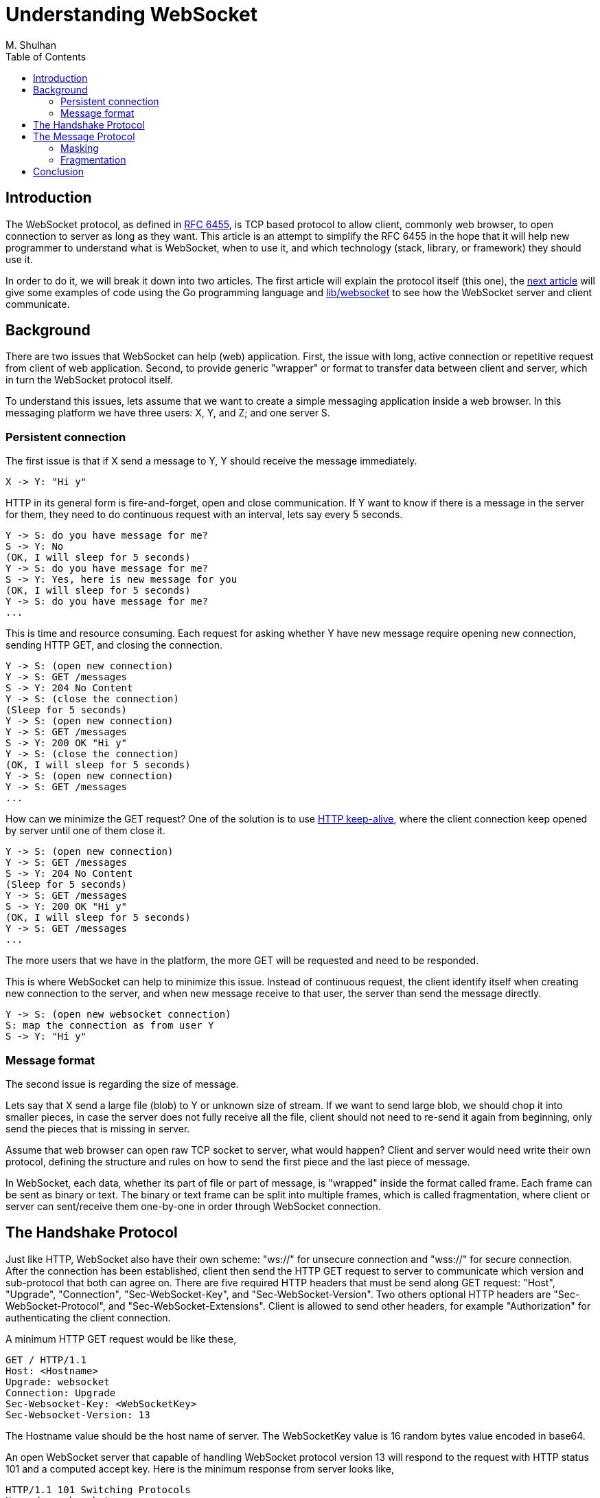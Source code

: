 =  Understanding WebSocket
:author: M. Shulhan
:date: 11 November 2019
:toc:

==  Introduction

The WebSocket protocol, as defined in
https://tools.ietf.org/html/rfc6455[RFC 6455], is TCP based protocol to allow
client, commonly web browser, to open connection to server as long as they
want.
This article is an attempt to simplify the RFC 6455 in the hope that it will
help new programmer to understand what is WebSocket, when to use it, and which
technology (stack, library, or framework) they should use it.

In order to do it, we will break it down into two articles.
The first article will explain the protocol itself (this one), the
link:/websocket/example[next article]
will give some examples of code using the Go programming language and
https://godoc.org/github.com/shuLhan/share/lib/websocket[lib/websocket]
to see how the WebSocket server and client communicate.


==  Background

There are two issues that WebSocket can help (web) application.
First, the issue with long, active connection or repetitive request from
client of web application.
Second, to provide generic "wrapper" or format to transfer data between client
and server, which in turn the WebSocket protocol itself.

To understand this issues, lets assume that we want to create a simple
messaging application inside a web browser.
In this messaging platform we have three users: X, Y, and Z;
and one server S.


===  Persistent connection

The first issue is that if X send a message to Y, Y should receive the
message immediately.

----
X -> Y: "Hi y"
----

HTTP in its general form is fire-and-forget, open and close communication.
If Y want to know if there is a message in the server for them, they need to
do continuous request with an interval, lets say every 5 seconds.

----
Y -> S: do you have message for me?
S -> Y: No
(OK, I will sleep for 5 seconds)
Y -> S: do you have message for me?
S -> Y: Yes, here is new message for you
(OK, I will sleep for 5 seconds)
Y -> S: do you have message for me?
...
----

This is time and resource consuming.
Each request for asking whether Y have new message require opening new
connection, sending HTTP GET, and closing the connection.

----
Y -> S: (open new connection)
Y -> S: GET /messages
S -> Y: 204 No Content
Y -> S: (close the connection)
(Sleep for 5 seconds)
Y -> S: (open new connection)
Y -> S: GET /messages
S -> Y: 200 OK "Hi y"
Y -> S: (close the connection)
(OK, I will sleep for 5 seconds)
Y -> S: (open new connection)
Y -> S: GET /messages
...
----

How can we minimize the GET request?
One of the solution is to use
https://en.wikipedia.org/wiki/HTTP_persistent_connection[HTTP keep-alive],
where the client connection keep opened by server until one of them close it.

----
Y -> S: (open new connection)
Y -> S: GET /messages
S -> Y: 204 No Content
(Sleep for 5 seconds)
Y -> S: GET /messages
S -> Y: 200 OK "Hi y"
(OK, I will sleep for 5 seconds)
Y -> S: GET /messages
...
----

The more users that we have in the platform, the more GET will be requested
and need to be responded.

This is where WebSocket can help to minimize this issue.
Instead of continuous request, the client identify itself when creating new
connection to the server, and when new message receive to that user, the
server than send the message directly.

----
Y -> S: (open new websocket connection)
S: map the connection as from user Y
S -> Y: "Hi y"
----

===  Message format

The second issue is regarding the size of message.

Lets say that X send a large file (blob) to Y or unknown size of stream.
If we want to send large blob, we should chop it into smaller pieces, in case
the server does not fully receive all the file, client should not need to
re-send it again from beginning, only send the pieces that is missing in
server.

Assume that web browser can open raw TCP socket to server, what would
happen?
Client and server would need write their own protocol, defining the structure
and rules on how to send the first piece and the last piece of message.

In WebSocket, each data, whether its part of file or part of message, is
"wrapped" inside the format called frame.
Each frame can be sent as binary or text.
The binary or text frame can be split into multiple frames, which is called
fragmentation, where client or server can sent/receive them one-by-one in
order through WebSocket connection.


==  The Handshake Protocol

Just like HTTP, WebSocket also have their own scheme:
"ws://" for unsecure connection and "wss://" for secure connection.
After the connection has been established, client then send the HTTP GET
request to server to communicate which version and sub-protocol that both can
agree on.
There are five required HTTP headers that must be send along GET request:
"Host", "Upgrade", "Connection", "Sec-WebSocket-Key", and
"Sec-WebSocket-Version".
Two others optional HTTP headers are "Sec-WebSocket-Protocol", and
"Sec-WebSocket-Extensions".
Client is allowed to send other headers, for example "Authorization" for
authenticating the client connection.

A minimum HTTP GET request would be like these,

----
GET / HTTP/1.1
Host: <Hostname>
Upgrade: websocket
Connection: Upgrade
Sec-Websocket-Key: <WebSocketKey>
Sec-Websocket-Version: 13
----

The Hostname value should be the host name of server.
The WebSocketKey value is 16 random bytes value encoded in base64.

An open WebSocket server that capable of handling WebSocket protocol version
13 will respond to the request with HTTP status 101 and a computed accept
key.
Here is the minimum response from server looks like,

----
HTTP/1.1 101 Switching Protocols
Upgrade: websocket
Connection: Upgrade
Sec-Websocket-Accept: <AcceptKey>
----

The AcceptKey is a concatenation of WebSocketKey and predefined GUID
"258EAFA5-E914-47DA-95CA-C5AB0DC85B11", which then hashed using SHA-1 and then
encoded as base64.


==  The Message Protocol

All of data sent between client and server must be wrapped inside a format
called frame.
There are three types of frame: text, binary, and control frame.
There is not much different between text and binary frame.
In general, if we want to send data that is readable, for example a chat
message, we could use the text frame, and if we want to transfer audio or
video or any binary stream, we should use binary frame.

Control frame is out-of-band data to communicate the state of connection.
There are three type of control frame: ping, pong, and close.
The close frame is used to notify the other side of communication that the
connection will be closed.
The ping frame is used by one of the side to keep and check whether the
connection is still alive or not.
The pong frame is used as a reply of ping frame.


===   Masking

Masking is a process to mask the data send from client to server using four
random bytes.
The data sent from server to client must not be masked.
After mask key has been selected randomly, then its applied to data to be send
using XOR.
A simple pseudocode to illustrate the process of masking,

----
x := 0
for y := uint64(0); y < payloadSize; y++ {
	out[x] = payload[y] ^ maskKey[y%4]
	x++
}
----


===  Fragmentation

Fragmentation is a process to split large data into multiple frames.
Each frame will be send to other side in order with the last frame contains
the flag that indicated the finish bit set to 1.

Inside the frame there are two flags: the opcode flags and the FIN flag.
The opcode flag is used to set whether the frame is text, binary, control, or
continuation.
The FIN flag is used to indicate whether the frame is last frame or not.

In fragmented message, the first frame usually set the opcode either to binary
or text with FIN is 0.
The next frames (except the last one) will have the opcode flag set to
continuation (0) and the FIN flag also 0.
The last frame will have the opcode flag set to 0 and the FIN flag set to 1.

For example, fragmentation of packet "ABC" into three frames: "A", "B", and
"C" would look like this,

----
+----------------------+  +----------------------+  +-------------------+
| OP:TEXT,FIN:0,DATA:A |  | OP:CONT,FIN:0,DATA:B |  | OP:0,FIN:1,DATA:C |
+----------------------+  +----------------------+  +-------------------+
----

==  Conclusion

The WebSocket protocol allow long-lived connection between client and server
either inside a web application or system application.
This behaviour combined with the message format allow the application to focus
on writing more responsive and near real-time communication.
